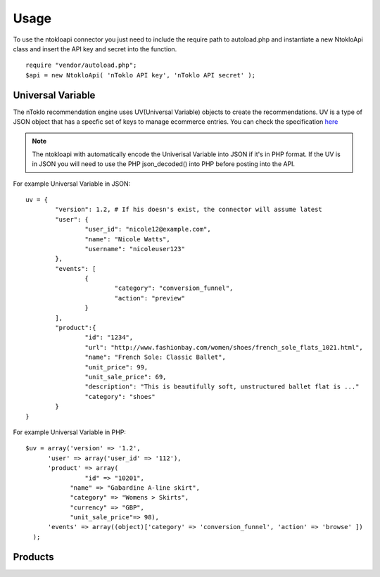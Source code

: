 Usage
=====

To use the ntokloapi connector you just need to include the require path to autoload.php
and instantiate a new NtokloApi class and insert the API key and secret into the function.
::
	require "vendor/autoload.php";
	$api = new NtokloApi( 'nToklo API key', 'nToklo API secret' );


Universal Variable
------------------

The nToklo recommendation engine uses UV(Universal Variable) objects to create the recommendations.
UV is a type of JSON object that has a specfic set of keys to manage ecommerce entries. You can check
the specification `here <http://docs.qubitproducts.com/uv//>`_


.. note::

	The ntokloapi with automatically encode the Univerisal Variable into JSON if it's in PHP format.
	If the UV is in JSON you will need to use the PHP json_decoded() into PHP before posting into the API.

For example Universal Variable in JSON:
::
	uv = {
		"version": 1.2, # If his doesn's exist, the connector will assume latest 
		"user": {
			"user_id": "nicole12@example.com",
			"name": "Nicole Watts",
			"username": "nicoleuser123"
		},
		"events": [
			{
				"category": "conversion_funnel",
				"action": "preview"
			}
		],
		"product":{
			"id": "1234",
			"url": "http://www.fashionbay.com/women/shoes/french_sole_flats_1021.html",
			"name": "French Sole: Classic Ballet",
			"unit_price": 99,
			"unit_sale_price": 69,
			"description": "This is beautifully soft, unstructured ballet flat is ..."
			"category": "shoes"  
		}
	}


For example Universal Variable in PHP:
::
	$uv = array('version' => '1.2',
              'user' => array('user_id' => '112'),
              'product' => array(
              		"id" => "10201",
                    "name" => "Gabardine A-line skirt",
                    "category" => "Womens > Skirts",
                    "currency" => "GBP",
                    "unit_sale_price"=> 98),
              'events' => array((object)['category' => 'conversion_funnel', 'action' => 'browse' ])
          );


Products
--------
